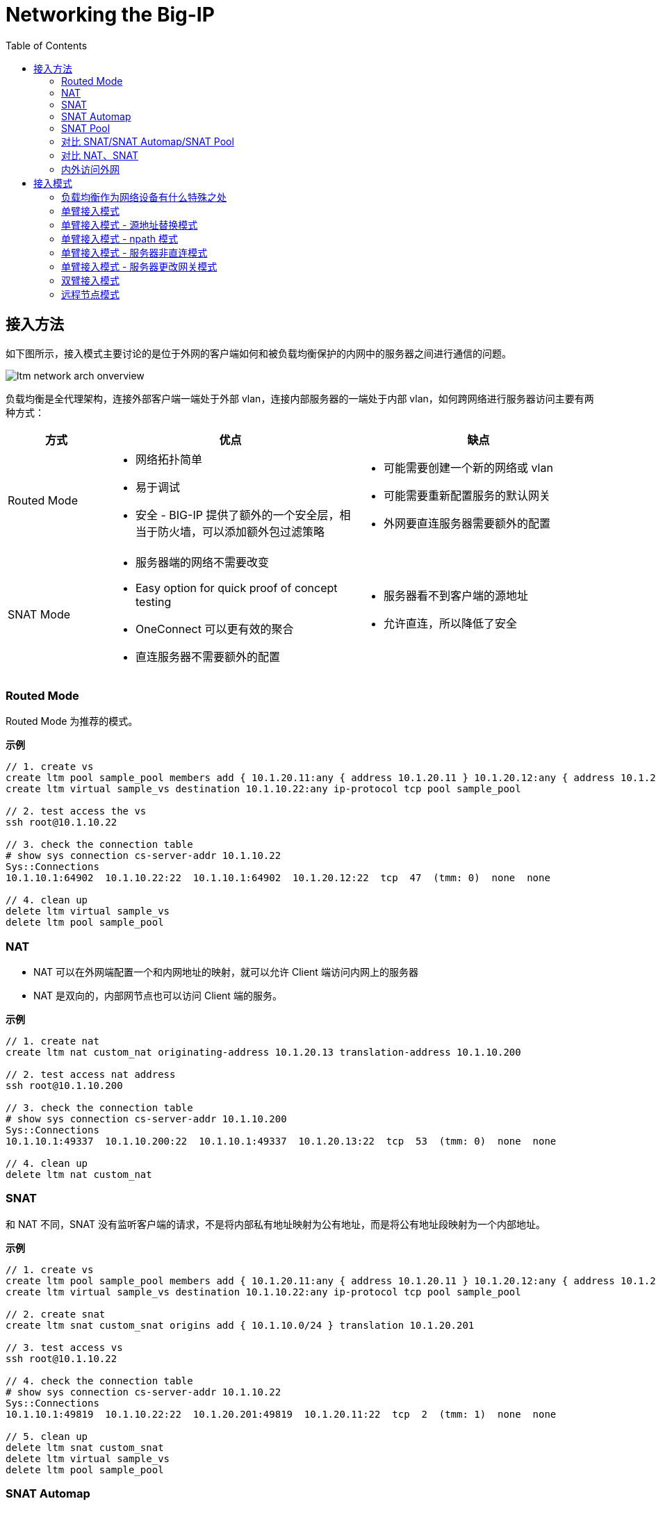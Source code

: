 = Networking the Big-IP
:toc: manual

== 接入方法

如下图所示，接入模式主要讨论的是位于外网的客户端如何和被负载均衡保护的内网中的服务器之间进行通信的问题。

image:img/ltm-network-arch-onverview.png[]

负载均衡是全代理架构，连接外部客户端一端处于外部 vlan，连接内部服务器的一端处于内部 vlan，如何跨网络进行服务器访问主要有两种方式：

[cols="2,5a,5a"]
|===
|方式 |优点 |缺点

|Routed Mode
|
* 网络拓扑简单
* 易于调试
* 安全 - BIG-IP 提供了额外的一个安全层，相当于防火墙，可以添加额外包过滤策略
|
* 可能需要创建一个新的网络或 vlan
* 可能需要重新配置服务的默认网关
* 外网要直连服务器需要额外的配置

|SNAT Mode
|
* 服务器端的网络不需要改变
* Easy option for quick proof of concept testing
* OneConnect 可以更有效的聚合
* 直连服务器不需要额外的配置
|
* 服务器看不到客户端的源地址
* 允许直连，所以降低了安全

|===

=== Routed Mode 

Routed Mode 为推荐的模式。

[source, bash]
.*示例*
----
// 1. create vs
create ltm pool sample_pool members add { 10.1.20.11:any { address 10.1.20.11 } 10.1.20.12:any { address 10.1.20.12 } }
create ltm virtual sample_vs destination 10.1.10.22:any ip-protocol tcp pool sample_pool 

// 2. test access the vs
ssh root@10.1.10.22

// 3. check the connection table
# show sys connection cs-server-addr 10.1.10.22
Sys::Connections
10.1.10.1:64902  10.1.10.22:22  10.1.10.1:64902  10.1.20.12:22  tcp  47  (tmm: 0)  none  none

// 4. clean up
delete ltm virtual sample_vs 
delete ltm pool sample_pool
----

=== NAT

* NAT 可以在外网端配置一个和内网地址的映射，就可以允许 Client 端访问内网上的服务器
* NAT 是双向的，内部网节点也可以访问 Client 端的服务。

[source, bash]
.*示例*
----
// 1. create nat
create ltm nat custom_nat originating-address 10.1.20.13 translation-address 10.1.10.200

// 2. test access nat address
ssh root@10.1.10.200

// 3. check the connection table
# show sys connection cs-server-addr 10.1.10.200
Sys::Connections
10.1.10.1:49337  10.1.10.200:22  10.1.10.1:49337  10.1.20.13:22  tcp  53  (tmm: 0)  none  none

// 4. clean up
delete ltm nat custom_nat 
----

=== SNAT

和 NAT 不同，SNAT 没有监听客户端的请求，不是将内部私有地址映射为公有地址，而是将公有地址段映射为一个内部地址。


[source, bash]
.*示例*
----
// 1. create vs
create ltm pool sample_pool members add { 10.1.20.11:any { address 10.1.20.11 } 10.1.20.12:any { address 10.1.20.12 } }
create ltm virtual sample_vs destination 10.1.10.22:any ip-protocol tcp pool sample_pool

// 2. create snat
create ltm snat custom_snat origins add { 10.1.10.0/24 } translation 10.1.20.201

// 3. test access vs
ssh root@10.1.10.22

// 4. check the connection table
# show sys connection cs-server-addr 10.1.10.22
Sys::Connections
10.1.10.1:49819  10.1.10.22:22  10.1.20.201:49819  10.1.20.11:22  tcp  2  (tmm: 1)  none  none

// 5. clean up
delete ltm snat custom_snat 
delete ltm virtual sample_vs
delete ltm pool sample_pool
----

=== SNAT Automap 

SNAT Automap 关联在一个 VS 上，使用 Self IP 作为 SNAT 地址。当一个VLAN上有多个SelfIP存在的时候，SNAT的源地址是在多个SelfIP之间轮询

[source, bash]
.*示例*
----
// 1. create vs
create ltm pool sample_pool members add { 10.1.20.11:any { address 10.1.20.11 } 10.1.20.12:any { address 10.1.20.12 } }
create ltm virtual sample_vs destination 10.1.10.22:any ip-protocol tcp pool sample_pool source-address-translation { type automap } 

// 2. test access vs
ssh root@10.1.10.22

// 3. check connection table
# show sys connection cs-server-addr 10.1.10.22
Sys::Connections
10.1.10.1:50569  10.1.10.22:22  10.1.20.240:50569  10.1.20.12:22  tcp  1  (tmm: 0)  none  none

// 4. clean up
delete ltm virtual sample_vs
delete ltm pool sample_pool
----

=== SNAT Pool

与 SNAT 原理一致，SNAT Pool 里可包括多个 Translation 地址，SNAT Pool 主要解决的问题是支持最大连接数的问题，一个 IP 地址，最多可对应 65535 个端口，如果并发超过了这个值，则会造成阻塞，如果多个 Translation 地址则在几何倍数上增加了最大连接数，一定程度上解决了此问题。

[source, bash]
.*示例*
----
// 1. create vs
create ltm pool sample_pool members add { 10.1.20.11:any { address 10.1.20.11 } 10.1.20.12:any { address 10.1.20.12 } }
create ltm snatpool custom_snatpool members add { 10.1.20.222 10.1.20.223 10.1.20.224 }
create ltm virtual sample_vs destination 10.1.10.22:any ip-protocol tcp pool sample_pool source-address-translation { pool custom_snatpool type snat } 

// 2. test access vs from multiple client
ssh root@10.1.10.22
ssh root@10.1.10.22

// 3. check connection table
# show sys connection cs-server-addr 10.1.10.22
Sys::Connections
10.1.10.1:51010  10.1.10.22:22  10.1.20.222:51010  10.1.20.11:22  tcp  63  (tmm: 0)  none  none
10.1.10.1:51025  10.1.10.22:22  10.1.20.223:51025  10.1.20.12:22  tcp  54  (tmm: 0)  none  none

// 4. clean up
delete ltm virtual sample_vs
delete ltm pool sample_pool
delete ltm snatpool custom_snatpool
----

=== 对比 SNAT/SNAT Automap/SNAT Pool

|===
|名称 |作用域 |映射关系

|SNAT
|全局
|多对一

|SNAT Automap
|VS
|多对一

|SNAT Pool
|VS
|多对多

|===

=== 对比 NAT、SNAT

|===
|对比项 |NAT |SANT

|映射关系
|一对一
|多对一或者多对多

|是否监听连接
|是，接收所有发往NAT地址的连接
|否，拒绝所有发往SNAT地址的连接请求.

|管理力度
|所有的连接只是通过LTM的连接表管理，但是是无状态的，连接不会被Timeout
|连接通过LTM的连接表管理，有timeout设置

|连接镜像
|连接不能被镜像
|连接可以被镜像
|===

=== 内外访问外网

SNAT 可以配置内网访问外网，如果内网访问外网，则将 origins 配置为内网网段，将 translation 配置为外网地址.

[source, bash]
.*示例*
----
// 1. create snat
create ltm snat internet_access origins add { 10.1.20.0/24 } translation 10.1.10.100

// 2. test access external service
curl http://10.1.10.20/

// 3. clean up
tmsh delete ltm snat internet_access
----

== 接入模式

=== 负载均衡作为网络设备有什么特殊之处

负载均衡设备属于网络设备，处于应用的入口，负责将网络负载分发到不同的应用，那么负载均衡设备组网和传统网络设备有什么不同？传统网络设备如路由器负责 OSI 3 层基于 IP 的转发，交换机设备负责 OSI 2 层基于链路或广播域的转发，分工明确，在传统的网络设计中，基本上都是按照交换和路由的原理来进行设计的。

在交换和路由的设计中，一个非常关键点就是都是基于数据包来进行转发的。在基于包交换的结构中，由于不用考虑连接，因此数据流量可以采用不对称的流向方式，比如在 OSPF、BGP 的环境下，同一个连接的往返数据包，甚至一个方向的数据包都可能通 过不同的链路进行传输。而所有控制数据包流向的依据都是按照 IP 包头中所包含的源 IP 地 址和目的 IP 地址进行转发。在这种情况下，完全不需要考虑连接的完整性。

而负载均衡设备是将网络负载转发向应用，所有的转发原则都是基于 OSI 4 层以上的信息来进行转发。最基本的就是按照连接来进行处理的。因此，在进行网络设计的时候，和传统的网络结构有所不同。在应用负载均衡的网络架构中，所有的处理都至少是基于四层信息，也就是除了源 IP 地址和目的地址之外，还要有源端口和目的端口参与转发判断。这样，就和 NAT 等基础处 理一样，同一个 connection 的往返数据流通常是需要都通过同一台设备。这样，在每台负载均衡设备上都能看到完整的数据流。另外，在进行一些七层处理的时候，数据流的往返通过同一 台设备也是属于必要条件之一。


=== 单臂接入模式

单臂模式是一种古老的接入模式，最初单臂模式的出现是因为负载均衡的性能不足造成的。在四层负载均衡出现的初期，所有的设备都是基于服务器结构的。四层负载均衡基本上是通过安装在服务器上的软件处理，在早期的 CPU 处理能力不足的情况下，负责均衡无法提供高带宽的吞吐能力，因此采用负载均衡只是提供用户请求的分配，而让真实服务器的回应都通过二/三层交换机直接回应给客户端。在大部分的 应用情况下，服务器的回应数据流量要远远大于客户的请求数据流量，因此，在这种情况下， 可以通过性能较差的负载均衡处理非常大的网络吞吐。

单臂模式为典型的基于服务器架构的负载均衡部署架构这些设备都提供较少的端口(2-6 个)。而采用单臂接入模式可以节省对负载均衡的端口使用量。因此， 在此类设备的部署结构中，会主要采用单臂模式接入。如下图，单臂接入模式下的网络结构，所谓单臂模式，就是指在上只配置一个 Vlan，使用一个端口(或者 Trunk 端 口)连接到网络中，所有的处理均在这一个 Vlan 中进行。

image:img/ltm-single-vlan.png[]

一句话总结，单笔模式，同一 VLAN，只处理请求，不处理返回。

如下图为单臂源地址替换接入典型主备高可用架构架构设计，

image:img/ltm-single-vlan-cluster.png[]

1. 两台设备互为主备，主备之间有两条链路，分别进行网络同步和串口心跳
2. 负载均衡设备和核心交换之间通过 Trunk 聚合链路
3. 负载均衡设备和服务器处于同一个 VLAN，网关均为核心交换设备 

在单臂接入的网络结构下，存在以下几种组网架构：

1. 源地址替换模式
2. npath 模式
3. 服务器非直连模式
4. 服务器更改网关模式

NOTE: 单臂模式下如果客户端、服务器、负载均衡在同一个 vlan，则需要在负载均衡上配置 SNAT 以确保正常工作。

=== 单臂接入模式 - 源地址替换模式

如下图为源地址替换模式数据访问流程示意，源地址替换模式是对已经上线系统结构变化最小的一种，在源地址替换模式下的设计要点主要有以下几点:

1. 负载均衡只需要配置一个 Vlan，一个 interface 地址，虚拟服务的地址和服务器在同一个网段上。
2. 在负载均衡上配置源地址 SNAT，使用户请求在发往服务器的时候，源地址均被替换为负载均衡的源地址(如果不配置 SNAT，会出现服务器端的返回通过网关直接返回给客户端，客户端接收到的响应数据包的源地址和客户端发送数据包中的目的地址不匹配，导致客户端请求失败)。
3. 所有服务器看到的数据请求的源地址均为负载均衡的源地址，而不是真正的客户端地址。

image:img/ltm-single-lan-source-replace.png[]


源地址替换模式的数据流处理流程如下:

1. 客户端发送请求到负载均衡上的虚拟服务器，此时发送数据包（Source IP: 192.168.0.1，Source Port: 6787，Destination IP: 192.168.1.1，Destination Port: 80）的目的 IP 和端口为负载均衡上虚拟服务器监听的 IP 和端口；
2. 核心交换机将请求转发到负载均衡上的虚拟服务器，虚拟服务器对接收到的数据包进行修改，替换源 IP 为负载均衡设备上的 SNAT 地址 192.168.1.253，源端口替换为一个随机的源端口，同时修改目的地址和目的端口为服务器的 IP 地址 192.168.1.11 和应用侦听端口 80
3. 负载均衡将请求转发给服务器，此时数据包的基本信息如下: Source IP: 192.168.1.253，Source Port: 8888，Destination IP: 192.168.1.11，Destination Port: 80
4. 服务器处理完请求后将结果返回给负载均衡。此时数据包的基本信息如下: Source IP: 192.168.1.11 ，Source Port: 80，Destination IP: 192.168.1.253，Destination Port: 8888。负载均衡接收到数据包后对数据包进行修改，源IP为 192.168.1.1，源端口为 8888，目的地IP 为 192.168.0.1，目的地端口为 6768
5. 负载均衡将数据包返回给核心交换设备，此时数据包的基本信息如下: Source IP: 192.168.1.1，Source Port: 80，Destination IP: 192.168.0.1，Destination Port: 6768
6. 核心交换设备将数据包返回给客户端

NOTE: 这种架构的缺点是服务器不知道客户端的地址，这对一些审计或统计性要求统计客户端 IP 的系统来说会存在问题，只有在 HTTP 协议的时候，可以通过将源地址插入到客户端请求的 HTTP Header 里，然后在服务器上通过读取这个Header，获得客户端的真实源IP地址。

=== 单臂接入模式 - npath 模式

如下为 npath 模式的组网架构示意。npath 模式设计的关键：

1. 在服务器上配置 loopback 地址，这个 loopback 地址的 IP 和端口与负载均衡上的虚拟服务器监听的 IP 和端口一致
2. 负载均衡接收到客户端请求后不对源和目的地的 IP 和端口做任何修改，只通过修改目的地 MAC 地址将请求转发给服务器
3. 服务器上的返回不经过负载均衡直接通过自身网关返回给客户端

image:img/ltm-single-vlan-npath.png[]

npath 模式数据访问流程:

1. 客户端发送请求到负载均衡上的虚拟服务器，此时发送数据包（Source IP: 192.168.0.1，Source Port: 6787，Destination IP: 192.168.1.1，Destination Port: 80）的目的 IP 和端口为负载均衡上虚拟服务器监听的 IP 和端口；
2. 核心交换机将请求转发到负载均衡上的虚拟服务器，虚拟服务器对接收到的数据包中源和目的地的 IP 和端口不做任何改变，只对 IP Packet 中的目的地 MAC 地址修改为服务器的 MAC 地址；
3. 负载均衡将请求转发给服务器，此时发送数据包（Source IP: 192.168.0.1，Source Port: 6787，Destination IP: 192.168.1.1，Destination Port: 80）和步骤 1 中的数据包相比没有任何变化；
4. 服务器接收到数据包后发现发现请求是发往 Loopback 地址和服务端口，于是将请求提交到 Loopback 地址上的应用侦听端口，在服务器应用端处理完成后，将数据包的源和目的和客户端的请求进行反转，此时数据包变成了（Source IP: 192.168.1.1 Source Port: 80 Desitnation IP: 192.168.0.1 Destination Port: 6787），数据包不返回给负载均衡，通过服务器默认的网关返回给客户端。
5. 客户端接收到了服务器的返回

NOTE: npath 模式最大的优势是负载均衡只处理客户端的请求，服务器的响应不经过负载均衡，通常 HTTP 请求带来的网络负载远远小于服务器响应带来的网络负载（上传和下载的比例可以超过 1 比 10），所以 npath 模式下负载均衡整体处理能力将提高很多，较小规格的负载均衡会处理较大网络负载。npath 模式的缺点是必须在服务器上配置 LoopBack 地址，这带来了额外的运维和后期维护的成本。

=== 单臂接入模式 - 服务器非直连模式

如下为服务器非直连模式组网示意，这种组网架构主要解决的问题是负载均衡和服务器不在同一个 VLAN 的场景，设计的关键是：

1. 负载均衡上不需要对客户端请求的源地址进行替换
2. 需要在核心交换设备上进行相应的 VLAN 配置配置，及相应源地址路由配置，将服务器的所有返回数据包转向LTM，这样才能保证进出的连接完整性

image:img/ltm-single-vlan-nodirect.png[]

服务器非直连模式数据访问流程:

1. 客户端发送请求到负载均衡上的虚拟服务器，此时发送数据包（Source IP: 192.168.0.1 Source Port: 6787 Destination IP: 192.168.1.1 Destination Port: 80）的目的 IP 和端口为负载均衡上虚拟服务器监听的 IP 和端口；
2. 核心交换机将请求转发到负载均衡上的虚拟服务器，虚拟服务器对接收到的数据包中源地的 IP 和端口不做任何改变，对目的地址的 IP 和端口改为服务器的 IP 和目的端口
3. 负载均衡将请求通过 vlan 网关转发给核心交换设备
4. 核心交换设备将请求发送给服务器，此时发送数据包（Source IP: 192.168.0.1 Source Port: 6787 Destination IP: 192.168.2.11 Destination Port: 80）中的目的地址为服务器服务监听的 IP 和目的端口
5. 服务器处理结束后交换源和目的地址，此时数据包(Source IP: 192.168.2.11 Source Port: 80 Destination IP: 192.168.0.1 Destination Port: 6787)，将结果返回给核心交换设备
6. 核心交换设备进行源地址路由，将服务器的所有返回数据包转向负载均衡，负载均衡收到数据包后替换源 IP 和端口为负载均衡上虚拟服务器的 IP 和端口
7. 负载均衡将数据包(Source IP: 192.168.1.1 Source Port: 80 Destination IP: 192.168.0.1 Destination Port: 6787) 通过 vlan 网关返回给核心交换设备
8. 客户端接收到了服务器的返回

NOTE: 服务器非直连模式最大的优势在于负载均衡上不需要配置 SNAT，缺点在于网络结构负载，带来额外运维和维护成本。

=== 单臂接入模式 - 服务器更改网关模式

和源地址替换模式组网架构类似，服务器更改网关模式需要修改服务器网关，指向负载均衡网关 Self IP，这样就避免了在负载均衡上配置 SNAT，服务器端可以知道客户端的地址（源地址替换模式下最大的缺陷）。服务器更改网关模式组网架构如下：

image:img/ltm-single-vlan-gateway.png[]

服务器更改网关模式模式组网的关键点：

1. 负载均衡不需要配置 SNAT，核心交换设备中只需配置一个 vlan，相应配置简单
2. 服务器上需要修改默认网关指向负载均衡的 Self IP

服务器更改网关的访问流程如下:

1. 客户端发送请求到负载均衡上的虚拟服务器，此时发送数据包（Source IP: 192.168.0.1，Source Port: 6787，Destination IP: 192.168.1.1，Destination Port: 80）的目的 IP 和端口为负载均衡上虚拟服务器监听的 IP 和端口；
2. 核心交换机将请求转发到负载均衡上的虚拟服务器，虚拟服务器对接收到的数据包进行修改，将目的 IP 和端口修改为服务器 IP（192.168.1。11） 和端口（80）
3. 负载均衡将请求转发给服务器，此时发送数据包（Source IP: 192.168.0.1，Source Port: 6787，Destination IP: 192.168.1.11，Destination Port: 80）
4. 服务器处理结束后交换源和目的地址，此时数据包(Source IP: 192.168.1.11 Source Port: 80 Destination IP: 192.168.0.1 Destination Port: 6787)，将结果根据网关返回给负载均衡，负载均衡对数据包中源 IP 修改为虚拟服务器 IP，源端口修改为虚拟服务器端口
5. 负载均衡将数据包返回给核心交换机，此时数据包(Source IP: 192.168.1.1 Source Port: 80 Destination IP: 192.168.0.1 Destination Port: 6787)
6. 客户端接收到了服务器的返回

NOTE: 服务器更改网关模式最大的优点服务器可以看到客户端的源 IP 地址，负载均衡上不需要配置 SNAT，对网络的修改比较小；缺点是由于更改了服务器的网关，因此， 在实际的应用环境中，会遇到新的问题就是服务器的管理问题，fastl4 profile 中有参数可以允许只有 SYN 的 TCP 连接。

=== 双臂接入模式

双臂接入模式是现在比较推荐的模式，之所以承做双臂模式是因为在负载均衡内配置有两个不同的 vlan 将业务的入口和后台服务器隔开。下图为双臂接入模式典型架构设计：

image:img/ltm-w-vlan-arch.png[]

负载均衡采用主-备工作模式的冗余切换架构，两台设备之间通过 ARP 广播来实现主备设备的控制。

=== 远程节点模式



